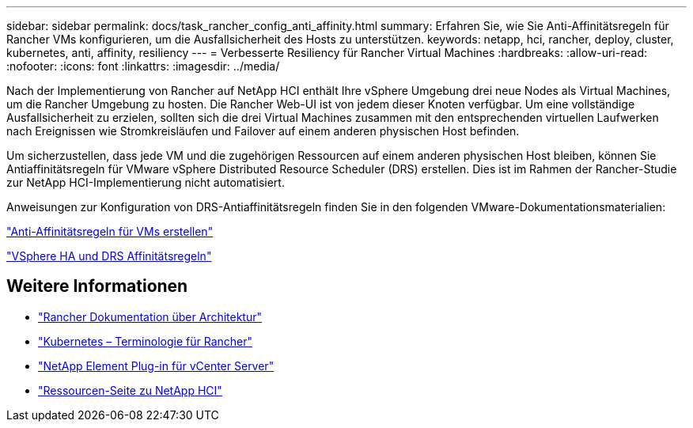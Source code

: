 ---
sidebar: sidebar 
permalink: docs/task_rancher_config_anti_affinity.html 
summary: Erfahren Sie, wie Sie Anti-Affinitätsregeln für Rancher VMs konfigurieren, um die Ausfallsicherheit des Hosts zu unterstützen. 
keywords: netapp, hci, rancher, deploy, cluster, kubernetes, anti, affinity, resiliency 
---
= Verbesserte Resiliency für Rancher Virtual Machines
:hardbreaks:
:allow-uri-read: 
:nofooter: 
:icons: font
:linkattrs: 
:imagesdir: ../media/


[role="lead"]
Nach der Implementierung von Rancher auf NetApp HCI enthält Ihre vSphere Umgebung drei neue Nodes als Virtual Machines, um die Rancher Umgebung zu hosten. Die Rancher Web-UI ist von jedem dieser Knoten verfügbar. Um eine vollständige Ausfallsicherheit zu erzielen, sollten sich die drei Virtual Machines zusammen mit den entsprechenden virtuellen Laufwerken nach Ereignissen wie Stromkreisläufen und Failover auf einem anderen physischen Host befinden.

Um sicherzustellen, dass jede VM und die zugehörigen Ressourcen auf einem anderen physischen Host bleiben, können Sie Antiaffinitätsregeln für VMware vSphere Distributed Resource Scheduler (DRS) erstellen. Dies ist im Rahmen der Rancher-Studie zur NetApp HCI-Implementierung nicht automatisiert.

Anweisungen zur Konfiguration von DRS-Antiaffinitätsregeln finden Sie in den folgenden VMware-Dokumentationsmaterialien:

https://docs.vmware.com/en/VMware-vSphere/7.0/com.vmware.vsphere.resmgmt.doc/GUID-FBE46165-065C-48C2-B775-7ADA87FF9A20.html["Anti-Affinitätsregeln für VMs erstellen"^]

https://docs.vmware.com/en/VMware-vSphere/7.0/com.vmware.vsphere.avail.doc/GUID-E137A9F8-17E4-4DE7-B986-94A0999CF327.html["VSphere HA und DRS Affinitätsregeln"^]

[discrete]
== Weitere Informationen

* https://rancher.com/docs/rancher/v2.x/en/overview/architecture/["Rancher Dokumentation über Architektur"^]
* https://rancher.com/docs/rancher/v2.x/en/overview/concepts/["Kubernetes – Terminologie für Rancher"^]
* https://docs.netapp.com/us-en/vcp/index.html["NetApp Element Plug-in für vCenter Server"^]
* https://www.netapp.com/us/documentation/hci.aspx["Ressourcen-Seite zu NetApp HCI"^]

